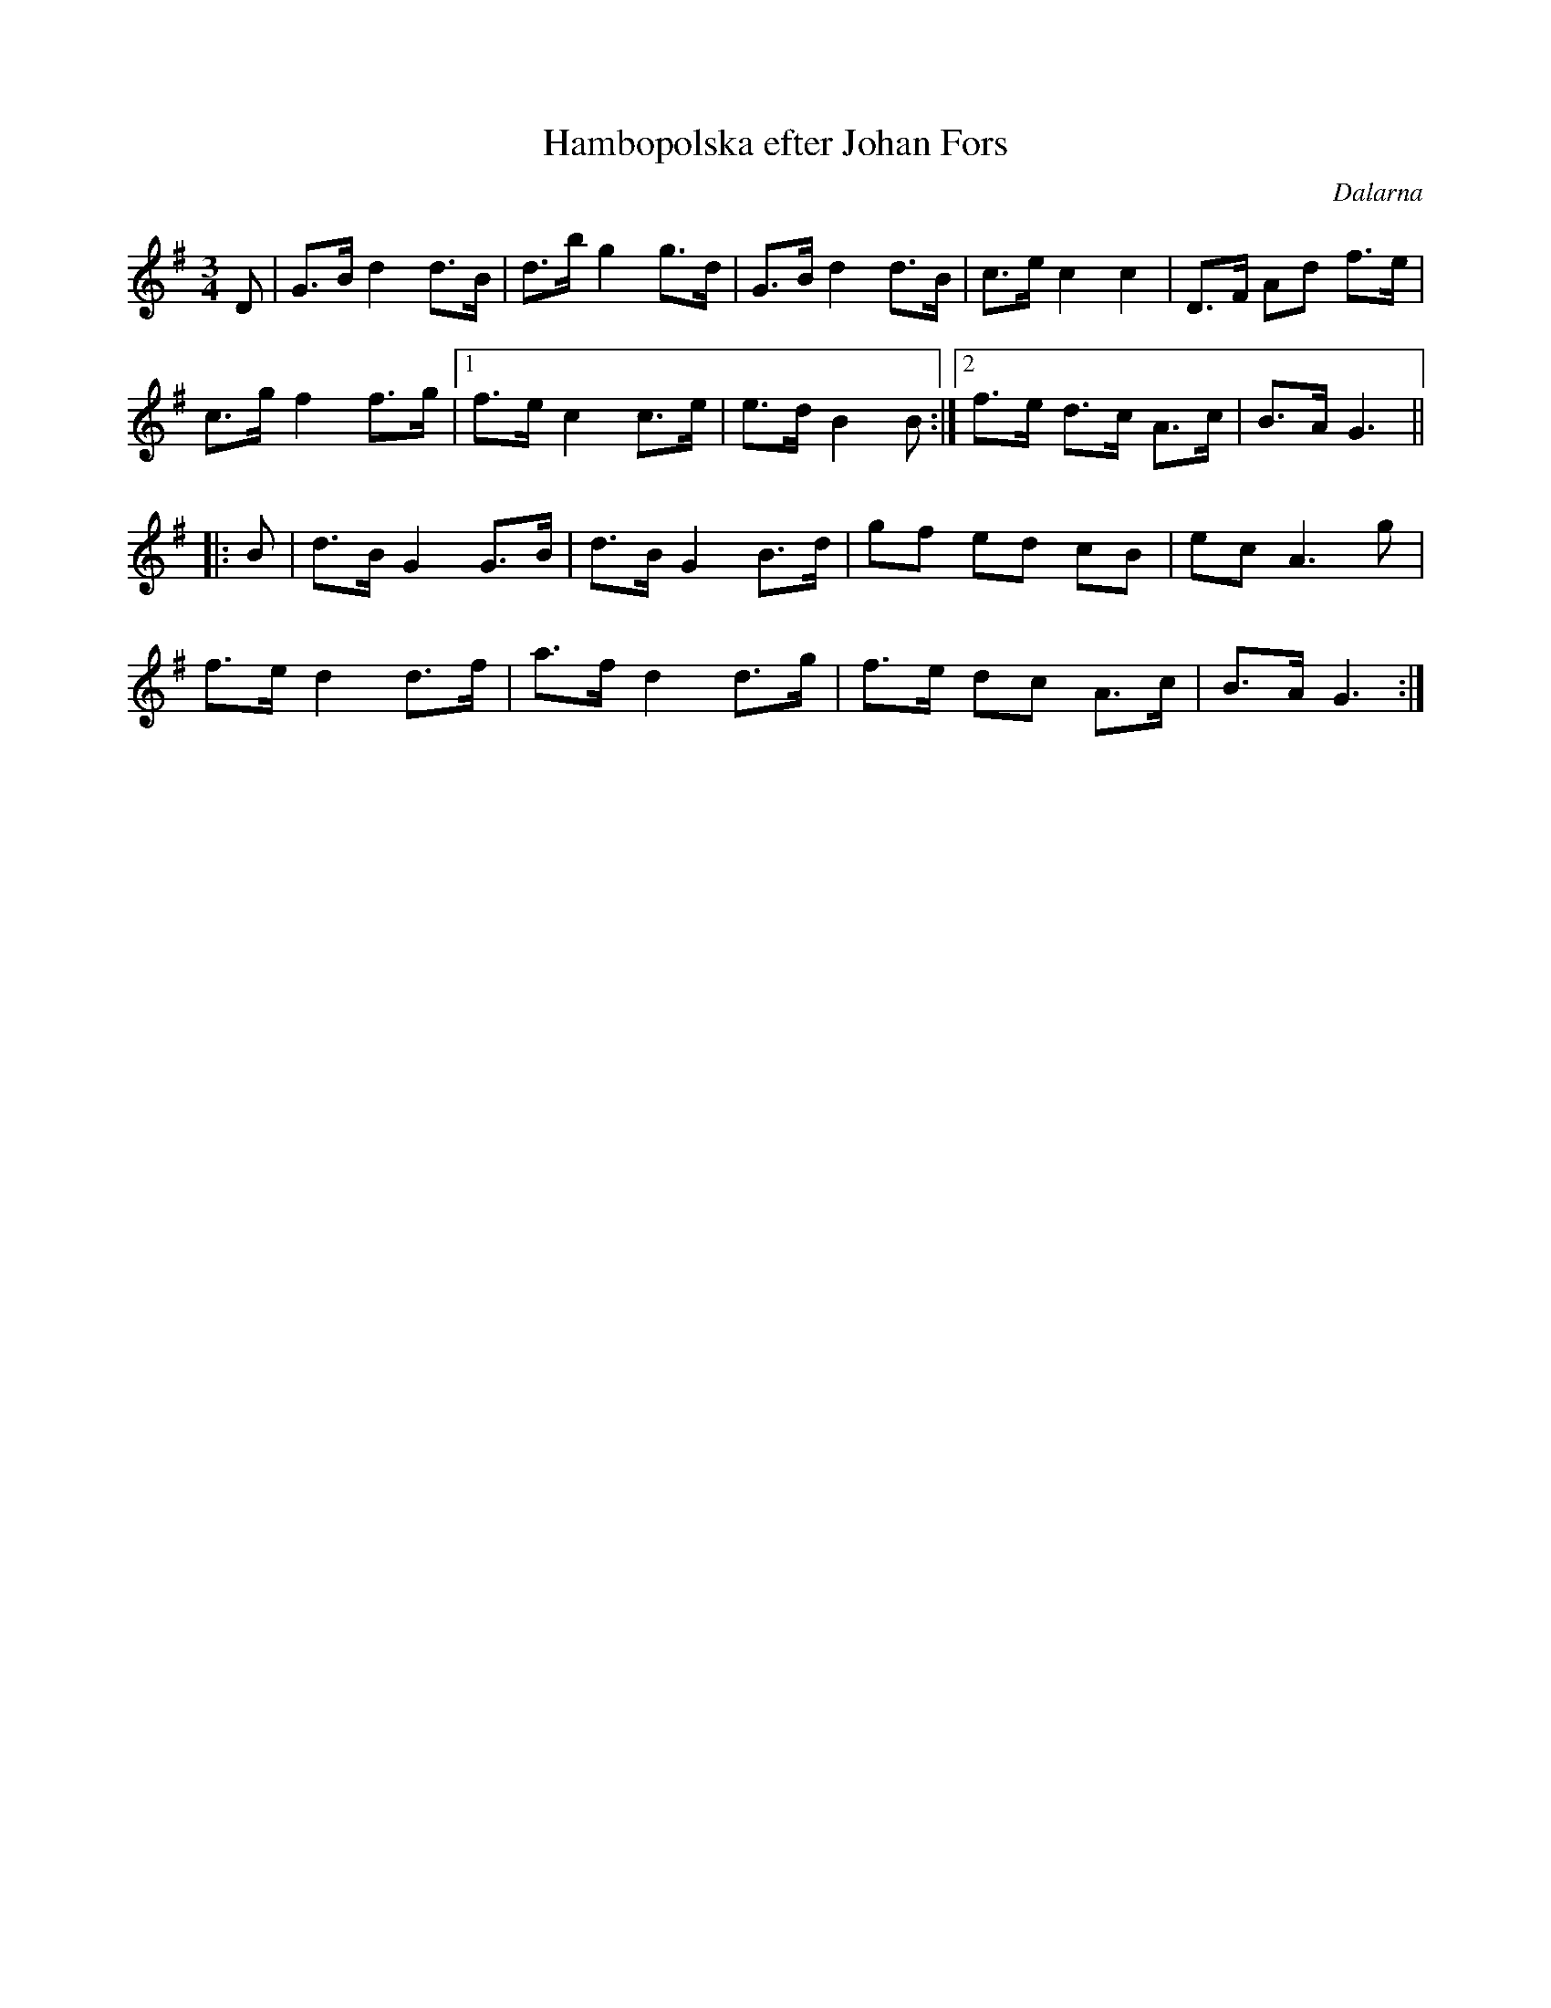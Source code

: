 %%abc-charset utf-8

X: 121
T: Hambopolska efter Johan Fors
R: Hambopolska
S: efter Johan Fors
O: Dalarna
N: Södra Dalarna
Z: Håkan Lidén, 2008-09-27
M: 3/4
L: 1/8
K: G
D | G>B d2 d>B | d>b g2 g>d | G>B d2 d>B | c>e c2 c2 | D>F Ad f>e |
c>g f2 f>g |1 f>e c2 c>e | e>d B2 B :|2 f>e d>c A>c | B>A G3 ||
|: B | d>B G2 G>B | d>B G2 B>d | gf ed cB | ec A3 g |
f>e d2 d>f | a>f d2 d>g | f>e dc A>c | B>A G3 :|]

